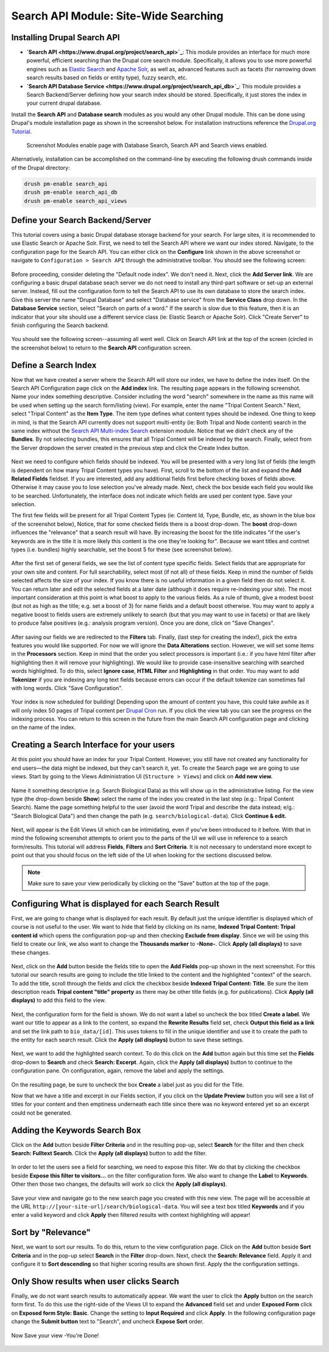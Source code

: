 Search API Module: Site-Wide Searching
========================================

Installing Drupal Search API
~~~~~~~~~~~~~~~~~~~~~~~~~~~~~~~

* **`Search API <https://www.drupal.org/project/search_api>`_**: This module provides an interface for much more powerful, efficient searching than the Drupal core search module. Specifically, it allows you to use more powerful engines such as `Elastic Search <https://www.drupal.org/project/search_api_elasticsearch>`_ and `Apache Solr <https://www.drupal.org/project/search_api_solr>`_, as well as, advanced features such as facets (for narrowing down search results based on fields or entity type), fuzzy search, etc.
* **`Search API Database Service <https://www.drupal.org/project/search_api_db>`_**: This module provides a Search Backend/Server defining how your search index should be stored. Specifically, it just stores the index in your current drupal database.

Install the **Search API** and **Database search** modules as you would any other Drupal module. This can be done using Drupal's module installation page as shown in the screenshot below. For installation instructions reference the `Drupal.org Tutorial <https://www.drupal.org/documentation/install/modules-themes/modules-7>`_.

.. figure:: ./search_api.1.modules.png

  Screenshot Modules enable page with Database Search, Search API and Search views enabled.

Alternatively, installation can be accomplished on the command-line by executing the following drush commands inside of the Drupal directory:

.. code-block:: shell

  drush pm-enable search_api
  drush pm-enable search_api_db
  drush pm-enable search_api_views



Define your Search Backend/Server
~~~~~~~~~~~~~~~~~~~~~~~~~~~~~~~~~~~

This tutorial covers using a basic Drupal database storage backend for your search. For large sites, it is recommended to use Elastic Search or Apache Solr. First, we need to tell the Search API where we want our index stored.  Navigate, to the configuration page for the Search API. You can either click on the **Configure** link shown in the above screenshot or navigate to ``Configuration > Search API`` through the administrative toolbar. You should see the following screen:


.. figure:: ./search_api.2.png


Before proceeding, consider deleting the "Default node index". We don't need it.  Next, click the **Add Server link**.  We are configuring a basic drupal database seach server we do not need to install any third-part software or set-up an external server. Instead, fill out the configuration form to tell the Search API to use its own database to store the search index.  Give this server the name "Drupal Database" and select "Database service" from the **Service Class** drop down.  In the **Database Service** section, select  "Search on parts of a word." If the search is slow due to this feature, then it is an indicator that your site should use a different service class (ie: Elastic Search or Apache Solr). Click "Create Server" to finish configuring the Search backend.


.. figure:: ./search_api.3.png
  :alt:  Add Server Config form

You should see the following screen--assuming all went well. Click on Search API link at the top of the screen (circled in the screenshot below) to return to the **Search API** configuration screen.

.. figure:: ./search_api.4.config3_server.png

Define a Search Index
~~~~~~~~~~~~~~~~~~~~~~~

Now that we have created a server where the Search API will store our index, we have to define the index itself.  On the Search API Configuration page click on the **Add index** link. The resulting page appears in the following screenshot. Name your index something descriptive. Consider including the word "search" somewhere in the name as this name will be used when setting up the search form/listing (view). For example, enter the name "Tripal Content Search." Next, select "Tripal Content" as the **Item Type**. The item type defines what content types should be indexed. One thing to keep in mind, is that the Search API currently does not support multi-entity (ie: Both Tripal and Node content) search in the same index without the `Search API Multi-index Search <https://www.drupal.org/project/search_api_multi>`_ extension module. Notice that we didn't check any of the **Bundles**. By not selecting bundles, this ensures that all Tripal Content will be indexed by the search. Finally, select from the Server dropdown the server created in the previous step and click the Create Index button.


.. figure:: ./search_api.5.png


Next we need to configure which fields should be indexed. You will be presented with a very long list of fields (the length is dependent on how many Tripal Content types you have). First, scroll to the bottom of the list and expand the **Add Related Fields** fieldset. If you are interested, add any additional fields first before checking boxes of fields above.  Otherwise it may cause you to lose selection you've already made.  Next, check the box beside each field you would like to be searched.  Unfortunately, the interface does not indicate which fields are used per content type.  Save your selection.

The first few fields will be present for all Tripal Content Types (ie: Content Id, Type, Bundle, etc, as shown in the blue box of the screenshot below), Notice, that for some checked fields there is a boost drop-down. The **boost** drop-down influences the "relevance" that a search result will have. By increasing the boost for the title indicates "if the user's keywords are in the title it is more likely this content is the one they're looking for". Because we want titles and contnet types (i.e. bundles) highly searchable, set the boost 5 for these (see screenshot below).

.. figure:: ./search_api.6.png


After the first set of general fields, we see the list of content type specific fields.  Select fields that are appropriate for your own site and content. For full searchability, select most (if not all) of these fields. Keep in mind the number of fields selected affects the size of your index. If you know there is no useful information in a given field then do not select it. You can return later and edit the selected fields at a later date (although it does require re-indexing your site). The most important consideration at this point is what boost to apply to the various fields. As a rule of thumb, give a modest boost (but not as high as the title; e.g. set a boost of 3) for name fields and a default boost otherwise. You may want to apply a negative boost to fields users are extremely unlikely to search (but that you may want to use in facets) or that are likely to produce false positives (e.g.: analysis program version). Once you are done, click on "Save Changes".

.. figure:: ./search_api.7.png


After saving our fields we are redirected to the **Filters** tab.  Finally, (last step for creating the index!), pick the extra features you would like supported.  For now we will ignore the **Data Alterations** section.  However, we will set some items in the **Processors** section. Keep in mind that the order you select processors is important (i.e.: if you have html filter after highlighting then it will remove your highlighting). We would like to provide case-insensitive searching with searched words highlighted.  To do this, select **Ignore case**, **HTML Filter** and **Highlighting** in that order.  You may want to add **Tokenizer** if you are indexing any long text fields because errors can occur if the default tokenize can sometimes fail with long words.  Click "Save Configuration".

.. figure:: ./search_api.8.png


Your index is now scheduled for building! Depending upon the amount of content you have, this could take awhile as it will only index 50 pages of Tripal content per `Drupal Cron <http://tripal.info/tutorials/v3.x/installation/job-automation>`_ run. If you click the view tab you can see the progress on the indexing process. You can return to this screen in the future from the main Search API configuration page and clicking on the name of the index.

.. figure:: ./search_api.9.png


Creating a Search Interface for your users
~~~~~~~~~~~~~~~~~~~~~~~~~~~~~~~~~~~~~~~~~~~

At this point you should have an index for your Tripal Content. However, you still have not created any functionality for end users—the data might be indexed, but they can't search it, yet. To create the Search page we are going to use views. Start by going to the Views Administration UI (``Structure > Views``) and click on **Add new view.**

.. figure:: ./search_api.10.png


Name it something descriptive (e.g. Search Biological Data) as this will show up in the administrative listing. For the view type (the drop-down beside **Show**) select the name of the index you created in the last step (e.g.: Tripal Content Search). Name the page something helpful to the user (avoid the word Tripal and describe the data instead; e/g.: "Search Biological Data") and then change the path (e.g. ``search/biological-data``). Click **Continue & edit.**

.. figure:: ./search_api.11.png

Next,  will appear is the Edit Views UI which can be intimidating, even if you've been introduced to it before. With that in mind the following screenshot attempts to orient you to the parts of the UI we will use in reference to a search form/results.  This tutorial  will address **Fields**, **Filters** and **Sort Criteria**.  It is not necessary to understand more except to point out that you should focus on the left side of the UI when looking for the sections discussed below.

.. figure:: ./search_api.12.png

.. note::

  Make sure to save your view periodically by clicking on the "Save" button at the top of the page.


Configuring What is displayed for each Search Result
~~~~~~~~~~~~~~~~~~~~~~~~~~~~~~~~~~~~~~~~~~~~~~~~~~~~~~~~~~
 
First, we are going to change what is displayed for each result. By default just the unique identifier is displayed which of course is not useful to the user. We want to hide that field by clicking on its name, **Indexed Tripal Content: Tripal content id** which opens the configuration pop-up and then checking **Exclude from display**. Since we will be using this field to create our link, we also want to change the **Thousands marker** to **-None-**.  Click **Apply (all displays)** to save these changes.

.. figure:: ./search_api.13.png


Next, click on the **Add** button beside the fields title to open the **Add Fields** pop-up shown in the next screenshot. For this tutorial our search results are going to include the title linked to the content and the highlighted "context" of the search. To add the title, scroll through  the fields and click the checkbox beside **Indexed Tripal Content: Title**.  Be sure the item description reads **Tripal content "title" property** as there may be other title fields (e.g. for publications).  Click **Apply (all displays)** to add this field to the view.

.. figure:: ./search_api.14.add_fields.png


Next, the configuration form for the field is shown. We do not want a label so uncheck the box titled **Create a label**. We want our title to appear as a link to the content, so expand the **Rewrite Results** field set, check **Output this field as a link** and set the link path to ``bio_data/[id]``. This uses tokens to fill in the unique identifier and use it to create the path to the entity for each search result.  Click the **Apply (all displays)** button to save these settings.

.. figure:: ./search_api.15.configure_title.png


Next, we want to add the highlighted search context. To do this click on the **Add** button again but this time set the **Fields** drop-down to **Search** and check **Search: Excerpt**.  Again, click the **Apply (all displays)** button to continue to the configuration pane. On configuration, again, remove the label and apply the settings.

.. figure:: ./search_api.16.png


On the resulting page, be sure to uncheck the box **Create** a label just as you did for the Title.

Now that we have a title and excerpt in our Fields section, if you click on the **Update Preview** button you will see a list of titles for your content and then emptiness underneath each title since there was no keyword entered yet so an excerpt could not be generated.

Adding the Keywords Search Box
~~~~~~~~~~~~~~~~~~~~~~~~~~~~~~~

Click on the **Add** button beside **Filter Criteria** and in the resulting pop-up, select **Search** for the filter and then check **Search: Fulltext Search**. Click the **Apply (all displays)** button to add the filter.

.. figure:: ./search_api.17.png


In order to let the users see a field for searching, we need to expose this filter. We do that by clicking the checkbox beside **Expose this filter to visitors...** on the filter configuration form. We also want to change the **Label** to **Keywords**. Other then those two changes, the defaults will work so click the **Apply (all displays)**.

.. figure:: ./search_api.18.png


Save your view and navigate go to the new search page you created with this new view.  The page will be accessible at the URL ``http://[your-site-url]/search/biological-data``. You will see a text box titled **Keywords** and if you enter a valid keyword and click **Apply** then filtered results with context highlighting will appear!

.. figure:: ./search_api.19.view.png

Sort by "Relevance"
~~~~~~~~~~~~~~~~~~~~

Next, we want to sort our results.  To do this, return to the view configuration page.  Click on the **Add** button beside **Sort Criteria** and in the pop-up select **Search** in the **Filter** drop-down.  Next, check the **Search: Relevance** field. Apply it and configure it to **Sort descending** so that higher scoring results are shown first.  Apply the the configuration settings.

.. figure:: ./search_api.20.png


Only Show results when user clicks Search
~~~~~~~~~~~~~~~~~~~~~~~~~~~~~~~~~~~~~~~~~~

Finally, we do not want search results to automatically appear. We want the user to click the **Apply** button on the search form first. To do this use the right-side of the Views UI to expand the **Advanced** field set and under **Exposed Form** click on **Exposed form Style: Basic**. Change the setting  to **Input Required** and click **Apply**. In the following configuration page change the **Submit button** text to "Search", and uncheck **Expose Sort** order.

.. figure:: ./search_api.21.click_search.png


Now Save your view -You're Done!


.. figure:: ./search_api.22.done.png
